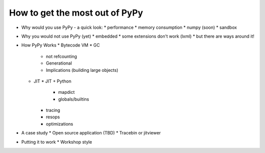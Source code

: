How to get the most out of PyPy
===============================

* Why would you use PyPy - a quick look:
  * performance
  * memory consumption
  * numpy (soon)
  * sandbox
* Why you would not use PyPy (yet)
  * embedded
  * some extensions don't work (lxml)
  * but there are ways around it!
* How PyPy Works
  * Bytecode VM
  * GC
    * not refcounting
    * Generational
    * Implications (building large objects)
  * JIT
    * JIT + Python
      * mapdict
      * globals/builtins
    * tracing
    * resops
    * optimizations
* A case study
  * Open source application (TBD)
  * Tracebin or jitviewer
* Putting it to work
  * Workshop style
